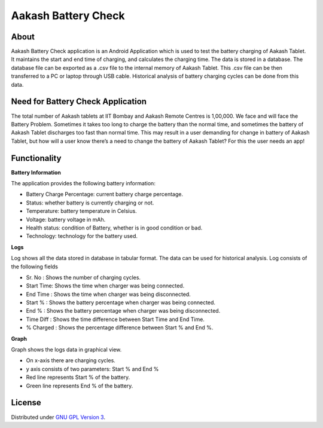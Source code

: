 Aakash Battery Check
=====================

About
-----

Aakash Battery Check application is an Android Application which is used to test the battery 
charging of Aakash Tablet. It maintains the start and end time of charging, and calculates the
charging time. The data is stored in a database. The database file can be exported as a .csv 
file to the internal memory of Aakash Tablet.
This .csv file can be then transferred to a PC or laptop through USB cable.
Historical analysis of battery charging cycles can be done from this data.


Need for Battery Check Application
------------------------------------

The total number of Aakash tablets at IIT Bombay and Aakash Remote Centres is 1,00,000.
We face and will face the Battery Problem. Sometimes it takes too long to charge the battery than the
normal time, and sometimes the battery of Aakash Tablet discharges too fast than normal time.
This may result in a user demanding for change in battery of Aakash Tablet, but how will a user know 
there’s a need to change the battery of Aakash Tablet? For this the user needs an app!



Functionality
--------------

**Battery Information**

The application provides the following battery information:

- Battery Charge Percentage: current battery charge percentage.
- Status: whether battery is currently charging or not.
- Temperature: battery temperature in Celsius. 
- Voltage: battery voltage in mAh. 
- Health status: condition of Battery, whether is in good condition or bad. 
- Technology: technology for the battery used.


**Logs**

Log shows all the data stored in database in tabular format. The data can be used for historical 
analysis. Log consists of the following fields

- Sr. No : Shows the number of charging cycles. 
- Start Time: Shows the time when charger was being connected. 
- End Time : Shows the time when charger was being disconnected.
- Start % : Shows the battery percentage when charger was being connected. 
- End % : Shows the battery percentage when charger was being disconnected. 
- Time Diff : Shows the time difference between Start Time and End Time.
- % Charged : Shows the percentage difference between Start % and End %.


**Graph**

Graph shows the logs data in graphical view.

- On x-axis there are charging cycles. 
- y axis consists of two parameters: Start % and End % 
- Red line represents Start % of the battery.
- Green line represents End % of the battery.



License
-------

Distributed under `GNU GPL Version 3 
<http://www.gnu.org/licenses/gpl-3.0.txt>`_.








